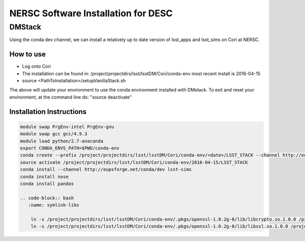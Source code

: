 ##################################
NERSC Software Installation for DESC
##################################

DMStack
==================================
Using the conda dev channel, we can install a relatively up to date version of lsst_apps and lsst_sims on Cori at NERSC.

How to use
----------------------------------
- Log onto Cori
- The installation can be found in: /project/projectdirs/lsst/lsstDM/Cori/conda-env
  most recent install is 2016-04-15
- source <PathToInstallation>/setupVanillaStack.sh

The above will update your environment to use the conda environment installed with DMstack.  To exit and reset your environment, at the 
command line do:
"source deactivate"

Installation Instructions
----------------------------------
.. code-block:: bash
   :name: conda-install-instructions
   
   module swap PrgEnv-intel PrgEnv-gnu
   module swap gcc gcc/4.9.3
   module load python/2.7-anaconda
   export CONDA_ENVS_PATH=$PWD/conda-env
   conda create --prefix /project/projectdirs/lsst/lsstDM/Cori/conda-env/<date>/LSST_STACK --channel http://eupsforge.net/conda/dev lsst-apps
   source activate /project/projectdirs/lsst/lsstDM/Cori/conda-env/2016-04-15/LSST_STACK
   conda install --channel http://eupsforge.net/conda/dev lsst-sims
   conda install nose
   conda install pandas
   
   .. code-block:: bash
      :name: symlink-libs
      
       ln -s /project/projectdirs/lsst/lsstDM/Cori/conda-env/.pkgs/openssl-1.0.2g-0/lib/libcrypto.so.1.0.0 /project/projectdirs/lsst/lsstDM/Cori/conda-env/<date>/LSST_STACK/opt/lsst/afw/lib/libcrypto.so.10
       ln -s /project/projectdirs/lsst/lsstDM/Cori/conda-env/.pkgs/openssl-1.0.2g-0/lib/libssl.so.1.0.0 /project/projectdirs/lsst/lsstDM/Cori/conda-env/<date>/LSST_STACK/opt/lsst/afw/lib/libssl.so.10
